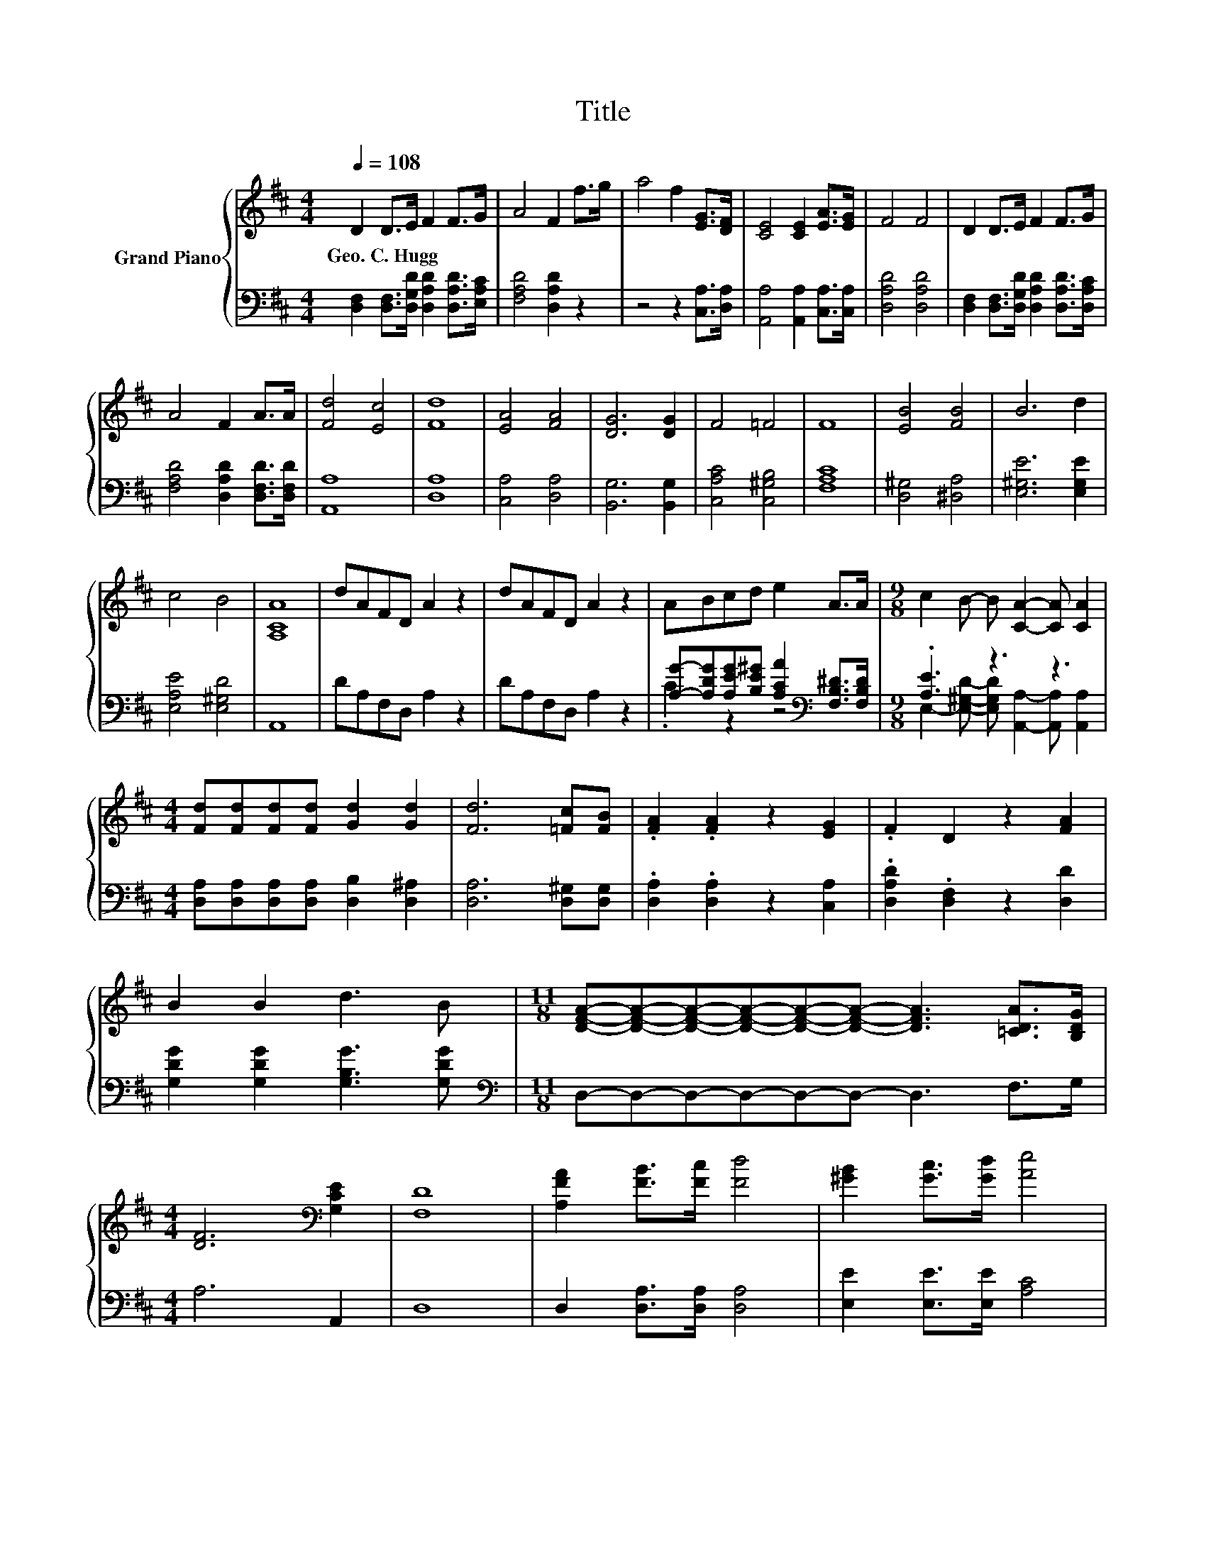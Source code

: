 X:1
T:Title
%%score { ( 1 4 ) | ( 2 3 ) }
L:1/8
Q:1/4=108
M:4/4
K:D
V:1 treble nm="Grand Piano"
V:4 treble 
V:2 bass 
V:3 bass 
V:1
 D2 D>E F2 F>G | A4 F2 f>g | a4 f2 [EG]>[DF] | [CE]4 [CE]2 [EA]>[EG] | F4 F4 | D2 D>E F2 F>G | %6
w: Geo.~C.~Hugg * * * * *||||||
 A4 F2 A>A | [Fd]4 [Ec]4 | [Fd]8 | [EA]4 [FA]4 | [DG]6 [DG]2 | F4 =F4 | F8 | [EB]4 [FB]4 | B6 d2 | %15
w: |||||||||
 c4 B4 | [A,CA]8 | dAFD A2 z2 | dAFD A2 z2 | ABcd e2 A>A |[M:9/8] c2 B- B [CA]2- [CA] [CA]2 | %21
w: ||||||
[M:4/4] [Fd][Fd][Fd][Fd] [Gd]2 [Gd]2 | [Fd]6 [=Fc][FB] | .[FA]2 .[FA]2 z2 [EG]2 | .F2 D2 z2 [FA]2 | %25
w: ||||
 B2 B2 d3 B |[M:11/8] [DFA]-[DFA]-[DFA]-[DFA]-[DFA]-[DFA]- [DFA]3 [=CDA]>[B,DG] | %27
w: ||
[M:4/4] [DF]6[K:bass] [G,CE]2 | [F,D]8 | [A,FA]2 [FB]>[Fc] [Fd]4 | [^GB]2 [Gc]>[Gd] [Ae]4 | %31
w: ||||
 [^Ac]2 [Ad]>[Ae] [Bf]2 [FB]>[FB] |[M:5/4] d2 z2 z2 z4 | %33
w: ||
[M:4/4] A2 B>c d2 [Bf]>[Be][Q:1/4=106][Q:1/4=105][Q:1/4=103][Q:1/4=102][Q:1/4=100][Q:1/4=98][Q:1/4=97] | %34
w: |
 [Ad]4 [Gc]4[Q:1/4=95][Q:1/4=94][Q:1/4=92][Q:1/4=91][Q:1/4=89][Q:1/4=87][Q:1/4=86] | %35
w: |
 [Fd]8[Q:1/4=84][Q:1/4=83] |] %36
w: |
V:2
 [D,F,]2 [D,F,]>[D,G,D] [D,A,D]2 [D,A,D]>[E,A,C] | [F,A,D]4 [D,A,D]2 z2 | z4 z2 [C,A,]>[D,A,] | %3
 [A,,A,]4 [A,,A,]2 [C,A,]>[C,A,] | [D,A,D]4 [D,A,D]4 | %5
 [D,F,]2 [D,F,]>[D,G,D] [D,A,D]2 [D,A,D]>[D,A,C] | [F,A,D]4 [D,A,D]2 [D,F,D]>[D,F,D] | [A,,A,]8 | %8
 [D,A,]8 | [C,A,]4 [D,A,]4 | [B,,G,]6 [B,,G,]2 | [C,A,C]4 [C,^G,B,]4 | [F,A,C]8 | %13
 [D,^G,]4 [^D,A,]4 | [E,^G,E]6 [E,G,E]2 | [E,A,E]4 [E,^G,D]4 | A,,8 | DA,F,D, A,2 z2 | %18
 DA,F,D, A,2 z2 | [A,G]-[A,DG][A,EG][B,E^G] [A,CA]2[K:bass] [F,B,^D]>[F,B,D] | %20
[M:9/8] .[A,E]3 z3 z3 |[M:4/4] [D,A,][D,A,][D,A,][D,A,] [D,B,]2 [D,^A,]2 | [D,A,]6 [D,^G,][D,G,] | %23
 .[D,A,]2 .[D,A,]2 z2 [C,A,]2 | .[D,A,D]2 .[D,F,]2 z2 [D,D]2 | [G,DG]2 [G,DG]2 [G,B,G]3 [G,DG] | %26
[M:11/8][K:bass] D,-D,-D,-D,-D,-D,- D,3 F,>G, |[M:4/4] A,6 A,,2 | D,8 | D,2 [D,A,]>[D,A,] [D,A,]4 | %30
 [E,E]2 [E,E]>[E,E] [A,C]4 | [F,E]2 [F,E]>[F,E] [B,D]2 [D,D]>[D,D] |[M:5/4] [F,E]4 [B,D]6 | %33
[M:4/4] A,2 B,>[K:treble]C D2 [G,D]>[G,D] | [A,F]4[K:bass] [A,E]4 | [D,D]8 |] %36
V:3
 x8 | x8 | x8 | x8 | x8 | x8 | x8 | x8 | x8 | x8 | x8 | x8 | x8 | x8 | x8 | x8 | x8 | x8 | x8 | %19
 .C2 z2 z4[K:bass] |[M:9/8] E,2- [E,^G,D]- [E,G,D] [A,,A,]2- [A,,A,] [A,,A,]2 |[M:4/4] x8 | x8 | %23
 x8 | x8 | x8 |[M:11/8][K:bass] x11 |[M:4/4] x8 | x8 | x8 | x8 | x8 |[M:5/4] x10 | %33
[M:4/4] x7/2[K:treble] x9/2 | x4[K:bass] x4 | x8 |] %36
V:4
 x8 | x8 | x8 | x8 | x8 | x8 | x8 | x8 | x8 | x8 | x8 | x8 | x8 | x8 | x8 | x8 | x8 | x8 | x8 | %19
 x8 |[M:9/8] x9 |[M:4/4] x8 | x8 | x8 | x8 | x8 |[M:11/8] x11 |[M:4/4] x6[K:bass] x2 | x8 | x8 | %30
 x8 | x8 |[M:5/4] ^A2- [Ac]2 B6 |[M:4/4] x8 | x8 | x8 |] %36

